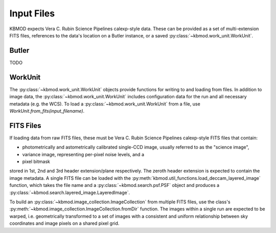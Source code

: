 Input Files
===========


KBMOD expects Vera C. Rubin Science Pipelines calexp-style data. These can be provided as a set of multi-extension FITS files, references to the data's location on a Butler instance, or a saved :py:class:`~kbmod.work_unit.WorkUnit`.

Butler
------

TODO


WorkUnit
--------

The :py:class:`~kbmod.work_unit.WorkUnit` objects provide functions for writing to and loading from files. In addition to image data, the :py:class:`~kbmod.work_unit.WorkUnit` includes configuration data for the run and all necessary metadata (e.g. the WCS). To load a :py:class:`~kbmod.work_unit.WorkUnit` from a file, use `WorkUnit.from_fits(input_filename)`.


FITS Files
----------

If loading data from raw FITS files, these must be Vera C. Rubin Science Pipelines calexp-style FITS files that contain:

* photometrically and astometrically calibrated single-CCD image, usually referred to as the "science image",
* variance image, representing per-pixel noise levels, and a
* pixel bitmask

stored in 1st, 2nd and 3rd header extension/plane respectively. The zeroth header extension is expected to contain the image metadata. A single FITS file can be loaded with the :py:meth:`kbmod.util_functions.load_deccam_layered_image` function, which takes the file name and a :py:class:`~kbmod.search.psf.PSF` object and produces a :py:class:`~kbmod.search.layered_image.LayeredImage`.

To build an :py:class:`~kbmod.image_collection.ImageCollection` from multiple FITS files, use the class's :py:meth:`~kbmod.image_collection.ImageCollection.fromDir` function. The images within a single run are expected to be warped, i.e. geometrically transformed to a set of images with a consistent and uniform relationship between sky coordinates and image pixels on a shared pixel grid. 
